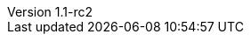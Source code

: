 :author: Peter Niederwieser
:revnumber: 1.1-rc2
:sourcedir: ../spock-specs/src/test/groovy/org/spockframework/docs
